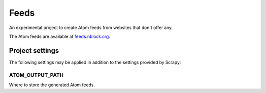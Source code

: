 Feeds
=====

An experimental project to create Atom feeds from websites that don't offer
any.

The Atom feeds are available at `feeds.nblock.org <https://feeds.nblock.org>`_.

Project settings
----------------
The following settings may be applied in addition to the settings provided by
Scrapy:

ATOM_OUTPUT_PATH
~~~~~~~~~~~~~~~~
Where to store the generated Atom feeds.
